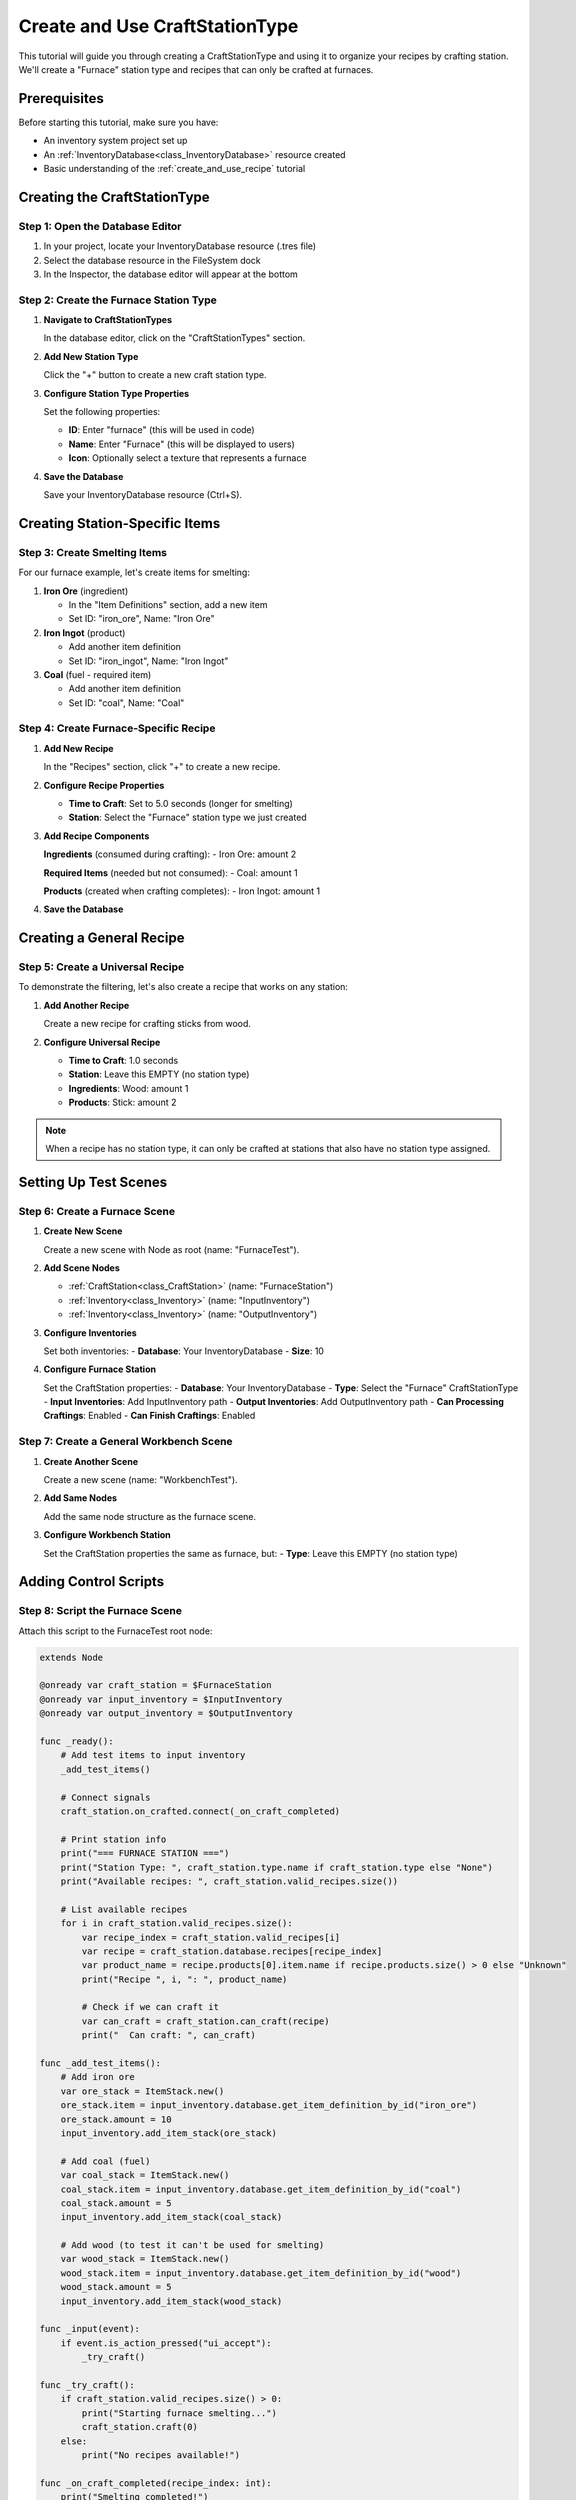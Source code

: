 .. _create_and_use_craft_station_type:

###########################################
Create and Use CraftStationType
###########################################

This tutorial will guide you through creating a CraftStationType and using it to organize your recipes by crafting station. We'll create a "Furnace" station type and recipes that can only be crafted at furnaces.

Prerequisites
=============

Before starting this tutorial, make sure you have:

- An inventory system project set up
- An :ref:`InventoryDatabase<class_InventoryDatabase>` resource created
- Basic understanding of the :ref:`create_and_use_recipe` tutorial

Creating the CraftStationType
=============================

Step 1: Open the Database Editor
---------------------------------

1. In your project, locate your InventoryDatabase resource (.tres file)
2. Select the database resource in the FileSystem dock
3. In the Inspector, the database editor will appear at the bottom

Step 2: Create the Furnace Station Type
----------------------------------------

1. **Navigate to CraftStationTypes**
   
   In the database editor, click on the "CraftStationTypes" section.

2. **Add New Station Type**
   
   Click the "+" button to create a new craft station type.

3. **Configure Station Type Properties**
   
   Set the following properties:
   
   - **ID**: Enter "furnace" (this will be used in code)
   - **Name**: Enter "Furnace" (this will be displayed to users)
   - **Icon**: Optionally select a texture that represents a furnace

4. **Save the Database**
   
   Save your InventoryDatabase resource (Ctrl+S).

Creating Station-Specific Items
===============================

Step 3: Create Smelting Items
------------------------------

For our furnace example, let's create items for smelting:

1. **Iron Ore** (ingredient)
   
   - In the "Item Definitions" section, add a new item
   - Set ID: "iron_ore", Name: "Iron Ore"

2. **Iron Ingot** (product)
   
   - Add another item definition
   - Set ID: "iron_ingot", Name: "Iron Ingot"

3. **Coal** (fuel - required item)
   
   - Add another item definition  
   - Set ID: "coal", Name: "Coal"

Step 4: Create Furnace-Specific Recipe
---------------------------------------

1. **Add New Recipe**
   
   In the "Recipes" section, click "+" to create a new recipe.

2. **Configure Recipe Properties**
   
   - **Time to Craft**: Set to 5.0 seconds (longer for smelting)
   - **Station**: Select the "Furnace" station type we just created

3. **Add Recipe Components**
   
   **Ingredients** (consumed during crafting):
   - Iron Ore: amount 2
   
   **Required Items** (needed but not consumed):
   - Coal: amount 1
   
   **Products** (created when crafting completes):
   - Iron Ingot: amount 1

4. **Save the Database**

Creating a General Recipe
=========================

Step 5: Create a Universal Recipe
----------------------------------

To demonstrate the filtering, let's also create a recipe that works on any station:

1. **Add Another Recipe**
   
   Create a new recipe for crafting sticks from wood.

2. **Configure Universal Recipe**
   
   - **Time to Craft**: 1.0 seconds
   - **Station**: Leave this EMPTY (no station type)
   - **Ingredients**: Wood: amount 1
   - **Products**: Stick: amount 2

.. note::
   When a recipe has no station type, it can only be crafted at stations that also have no station type assigned.

Setting Up Test Scenes
=======================

Step 6: Create a Furnace Scene
-------------------------------

1. **Create New Scene**
   
   Create a new scene with Node as root (name: "FurnaceTest").

2. **Add Scene Nodes**
   
   - :ref:`CraftStation<class_CraftStation>` (name: "FurnaceStation")
   - :ref:`Inventory<class_Inventory>` (name: "InputInventory")
   - :ref:`Inventory<class_Inventory>` (name: "OutputInventory")

3. **Configure Inventories**
   
   Set both inventories:
   - **Database**: Your InventoryDatabase
   - **Size**: 10

4. **Configure Furnace Station**
   
   Set the CraftStation properties:
   - **Database**: Your InventoryDatabase
   - **Type**: Select the "Furnace" CraftStationType
   - **Input Inventories**: Add InputInventory path
   - **Output Inventories**: Add OutputInventory path
   - **Can Processing Craftings**: Enabled
   - **Can Finish Craftings**: Enabled

Step 7: Create a General Workbench Scene
-----------------------------------------

1. **Create Another Scene**
   
   Create a new scene (name: "WorkbenchTest").

2. **Add Same Nodes**
   
   Add the same node structure as the furnace scene.

3. **Configure Workbench Station**
   
   Set the CraftStation properties the same as furnace, but:
   - **Type**: Leave this EMPTY (no station type)

Adding Control Scripts
======================

Step 8: Script the Furnace Scene
---------------------------------

Attach this script to the FurnaceTest root node:

.. code-block:: gdscript

   extends Node
   
   @onready var craft_station = $FurnaceStation
   @onready var input_inventory = $InputInventory
   @onready var output_inventory = $OutputInventory
   
   func _ready():
       # Add test items to input inventory
       _add_test_items()
       
       # Connect signals
       craft_station.on_crafted.connect(_on_craft_completed)
       
       # Print station info
       print("=== FURNACE STATION ===")
       print("Station Type: ", craft_station.type.name if craft_station.type else "None")
       print("Available recipes: ", craft_station.valid_recipes.size())
       
       # List available recipes
       for i in craft_station.valid_recipes.size():
           var recipe_index = craft_station.valid_recipes[i]
           var recipe = craft_station.database.recipes[recipe_index]
           var product_name = recipe.products[0].item.name if recipe.products.size() > 0 else "Unknown"
           print("Recipe ", i, ": ", product_name)
           
           # Check if we can craft it
           var can_craft = craft_station.can_craft(recipe)
           print("  Can craft: ", can_craft)
   
   func _add_test_items():
       # Add iron ore
       var ore_stack = ItemStack.new()
       ore_stack.item = input_inventory.database.get_item_definition_by_id("iron_ore")
       ore_stack.amount = 10
       input_inventory.add_item_stack(ore_stack)
       
       # Add coal (fuel)
       var coal_stack = ItemStack.new()
       coal_stack.item = input_inventory.database.get_item_definition_by_id("coal")
       coal_stack.amount = 5
       input_inventory.add_item_stack(coal_stack)
       
       # Add wood (to test it can't be used for smelting)
       var wood_stack = ItemStack.new()
       wood_stack.item = input_inventory.database.get_item_definition_by_id("wood")
       wood_stack.amount = 5
       input_inventory.add_item_stack(wood_stack)
   
   func _input(event):
       if event.is_action_pressed("ui_accept"):
           _try_craft()
   
   func _try_craft():
       if craft_station.valid_recipes.size() > 0:
           print("Starting furnace smelting...")
           craft_station.craft(0)
       else:
           print("No recipes available!")
   
   func _on_craft_completed(recipe_index: int):
       print("Smelting completed!")
       
       # Show output
       for i in output_inventory.slots.size():
           var slot = output_inventory.slots[i]
           if slot.item_stack:
               var stack = slot.item_stack
               print("Produced: ", stack.amount, "x ", stack.item.name)

Step 9: Script the Workbench Scene
-----------------------------------

Attach this script to the WorkbenchTest root node:

.. code-block:: gdscript

   extends Node
   
   @onready var craft_station = $CraftStation
   @onready var input_inventory = $InputInventory
   @onready var output_inventory = $OutputInventory
   
   func _ready():
       # Add test items
       var wood_stack = ItemStack.new()
       wood_stack.item = input_inventory.database.get_item_definition_by_id("wood")
       wood_stack.amount = 10
       input_inventory.add_item_stack(wood_stack)
       
       # Connect signals
       craft_station.on_crafted.connect(_on_craft_completed)
       
       # Print station info
       print("=== WORKBENCH STATION ===")
       print("Station Type: ", craft_station.type.name if craft_station.type else "None")
       print("Available recipes: ", craft_station.valid_recipes.size())
       
       # List available recipes
       for i in craft_station.valid_recipes.size():
           var recipe_index = craft_station.valid_recipes[i]
           var recipe = craft_station.database.recipes[recipe_index]
           var product_name = recipe.products[0].item.name if recipe.products.size() > 0 else "Unknown"
           print("Recipe ", i, ": ", product_name)
   
   func _input(event):
       if event.is_action_pressed("ui_accept"):
           if craft_station.valid_recipes.size() > 0:
               print("Starting crafting...")
               craft_station.craft(0)
   
   func _on_craft_completed(recipe_index: int):
       print("Crafting completed!")

Testing Station Types
======================

Step 10: Test the Filtering
----------------------------

1. **Run the Furnace Scene**
   
   When you run the furnace scene, you should see:
   - Station Type: "Furnace"
   - Available recipes: 1 (only the iron smelting recipe)
   - The recipe should show "Iron Ingot"
   - Press Space to start smelting

2. **Run the Workbench Scene**
   
   When you run the workbench scene, you should see:
   - Station Type: "None"
   - Available recipes: 1 (only the stick crafting recipe)
   - The recipe should show "Stick"
   - Press Space to start crafting

3. **Verify Recipe Filtering**
   
   This demonstrates that:
   - Furnace stations only see furnace recipes
   - General stations only see general recipes
   - Station types successfully filter available recipes

Advanced Usage
==============

Step 11: Dynamic Station Type Assignment
-----------------------------------------

You can also assign station types in code:

.. code-block:: gdscript

   func _ready():
       # Get station type from database
       var furnace_type = craft_station.database.get_craft_station_type_by_id("furnace")
       
       # Assign to station
       craft_station.type = furnace_type
       
       # Reload valid recipes
       craft_station.load_valid_recipes()

Step 12: Creating Multiple Station Types
-----------------------------------------

Expand your crafting system with more station types:

.. code-block:: gdscript

   # In database editor, create these station types:
   # - ID: "workbench", Name: "Crafting Workbench"
   # - ID: "alchemy_table", Name: "Alchemy Table"  
   # - ID: "anvil", Name: "Blacksmith Anvil"
   
   # Then create specialized recipes for each type

Best Practices
==============

Organization Tips
-----------------

- Use consistent naming for station type IDs (lowercase, underscores)
- Group related recipes under appropriate station types
- Consider station progression (basic → advanced station types)

Recipe Design
-------------

- Make station-specific recipes thematically appropriate
- Use required items for station-specific tools or fuel
- Balance craft times based on station complexity

Performance
-----------

- Station types filter recipes automatically, improving performance
- Consider the number of recipes per station type for UI purposes

Troubleshooting
===============

No Recipes Available
--------------------

If a station shows no available recipes:

- Check that recipe station types match the craft station type
- Verify both are using the same CraftStationType resource
- Ensure recipes have the correct station type assigned

Wrong Recipes Showing
---------------------

If the wrong recipes appear:

- Double-check recipe station type assignments
- Verify craft station type is set correctly
- Remember: empty station type only matches other empty station types

Next Steps
==========

Now that you understand station types, you can:

- Create a full progression system with multiple station types
- Build specialized crafting areas in your game
- Implement station upgrades and unlocks

.. seealso::
   
   - :ref:`create_and_use_recipe` - Learn about creating recipes
   - :ref:`craft_station_ui_tutorial` - Build a complete crafting scene with UI

**Image Description Needed**: Screenshot showing the database editor with CraftStationTypes section open, displaying a "Furnace" station type with ID "furnace", name "Furnace", and an icon.

**Image Description Needed**: Screenshot showing a recipe in the database editor with the Station field set to "Furnace", demonstrating the station type assignment.

**Image Description Needed**: Console output showing the furnace scene running with "Station Type: Furnace" and "Available recipes: 1" displaying only the smelting recipe.
